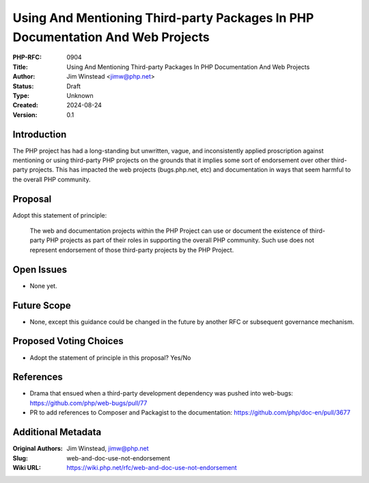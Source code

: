 Using And Mentioning Third-party Packages In PHP Documentation And Web Projects
===============================================================================

:PHP-RFC: 0904
:Title: Using And Mentioning Third-party Packages In PHP Documentation And Web Projects
:Author: Jim Winstead <jimw@php.net>
:Status: Draft
:Type: Unknown
:Created: 2024-08-24
:Version: 0.1

Introduction
------------

The PHP project has had a long-standing but unwritten, vague, and
inconsistently applied proscription against mentioning or using
third-party PHP projects on the grounds that it implies some sort of
endorsement over other third-party projects. This has impacted the web
projects (bugs.php.net, etc) and documentation in ways that seem harmful
to the overall PHP community.

Proposal
--------

Adopt this statement of principle:

   The web and documentation projects within the PHP Project can use or
   document the existence of third-party PHP projects as part of their
   roles in supporting the overall PHP community. Such use does not
   represent endorsement of those third-party projects by the PHP
   Project.

Open Issues
-----------

-  None yet.

Future Scope
------------

-  None, except this guidance could be changed in the future by another
   RFC or subsequent governance mechanism.

Proposed Voting Choices
-----------------------

-  Adopt the statement of principle in this proposal? Yes/No

References
----------

-  Drama that ensued when a third-party development dependency was
   pushed into web-bugs: https://github.com/php/web-bugs/pull/77
-  PR to add references to Composer and Packagist to the documentation:
   https://github.com/php/doc-en/pull/3677

Additional Metadata
-------------------

:Original Authors: Jim Winstead, jimw@php.net
:Slug: web-and-doc-use-not-endorsement
:Wiki URL: https://wiki.php.net/rfc/web-and-doc-use-not-endorsement
